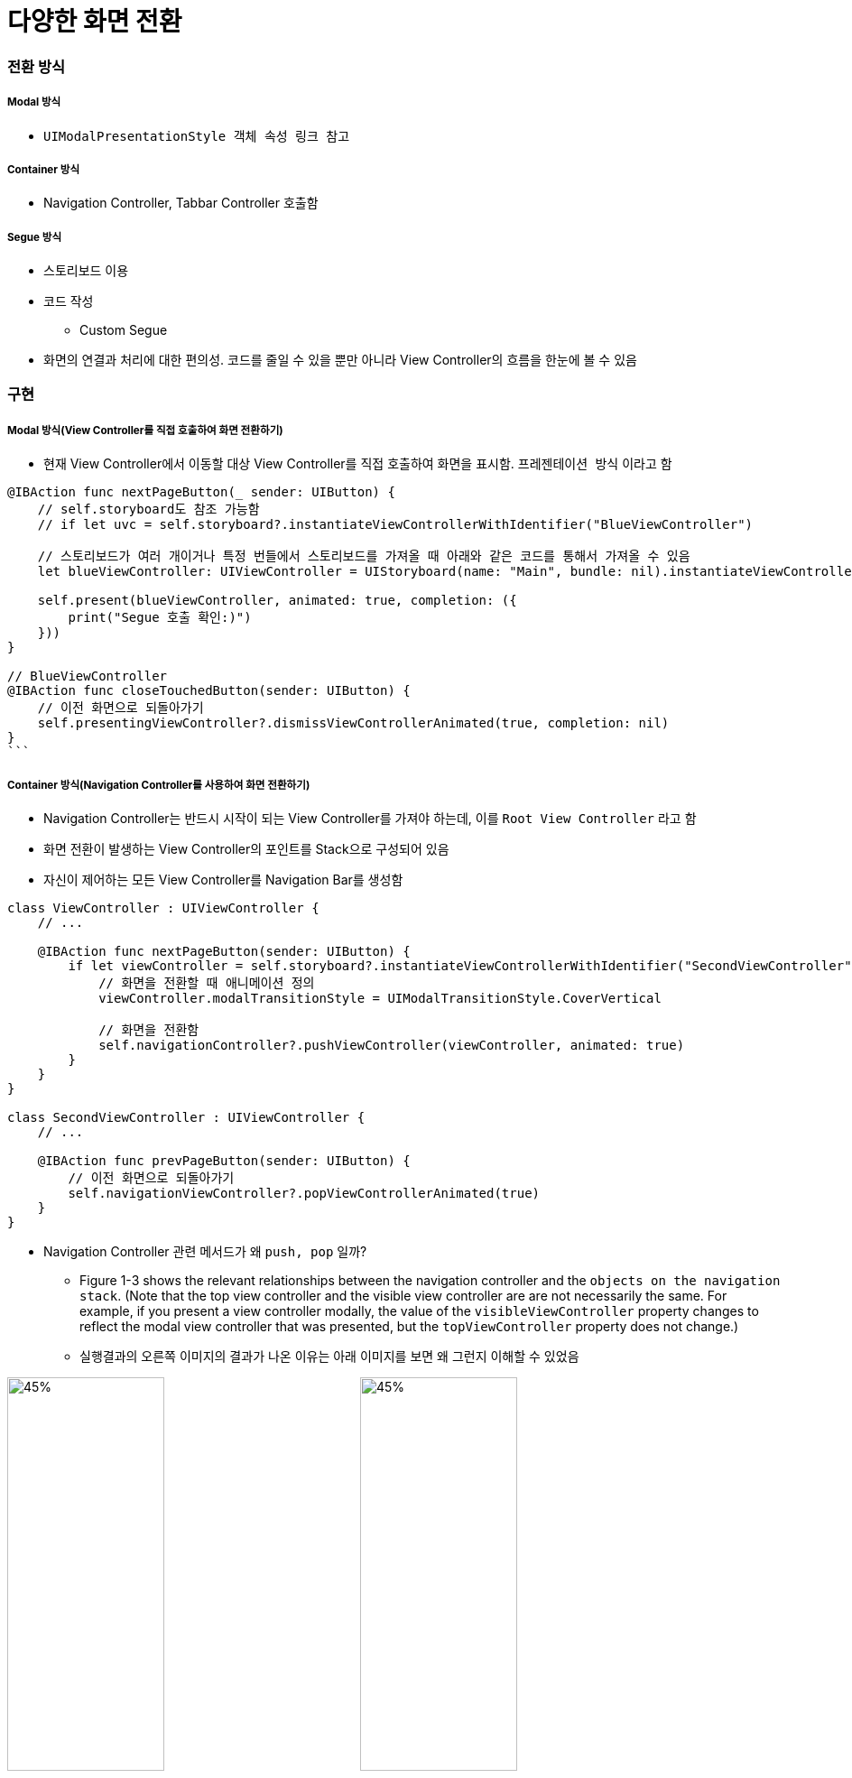 = 다양한 화면 전환

=== 전환 방식

===== Modal 방식
* `UIModalPresentationStyle 객체 속성 링크 참고`

===== Container 방식
* Navigation Controller, Tabbar Controller 호출함

===== Segue 방식
* 스토리보드 이용
* 코드 작성
** Custom Segue  
* 화면의 연결과 처리에 대한 편의성. 코드를 줄일 수 있을 뿐만 아니라 View Controller의 흐름을 한눈에 볼 수 있음

=== 구현

===== Modal 방식(View Controller를 직접 호출하여 화면 전환하기)
* 현재 View Controller에서 이동할 대상 View Controller를 직접 호출하여 화면을 표시함. `프레젠테이션 방식` 이라고 함

[source, swift]
----
@IBAction func nextPageButton(_ sender: UIButton) {
    // self.storyboard도 참조 가능함
    // if let uvc = self.storyboard?.instantiateViewControllerWithIdentifier("BlueViewController")

    // 스토리보드가 여러 개이거나 특정 번들에서 스토리보드를 가져올 때 아래와 같은 코드를 통해서 가져올 수 있음
    let blueViewController: UIViewController = UIStoryboard(name: "Main", bundle: nil).instantiateViewController(withIdentifier: "BlueViewController")
    
    self.present(blueViewController, animated: true, completion: ({
        print("Segue 호출 확인:)")
    }))
}

// BlueViewController 
@IBAction func closeTouchedButton(sender: UIButton) {
    // 이전 화면으로 되돌아가기
    self.presentingViewController?.dismissViewControllerAnimated(true, completion: nil)
}
```
----
 
===== Container 방식(Navigation Controller를 사용하여 화면 전환하기)
* Navigation Controller는 반드시 시작이 되는 View Controller를 가져야 하는데, 이를 `Root View Controller` 라고 함
* 화면 전환이 발생하는 View Controller의 포인트를 Stack으로 구성되어 있음
* 자신이 제어하는 모든 View Controller를 Navigation Bar를 생성함

[source, swift]
----
class ViewController : UIViewController {
    // ...

    @IBAction func nextPageButton(sender: UIButton) {
        if let viewController = self.storyboard?.instantiateViewControllerWithIdentifier("SecondViewController") {
            // 화면을 전환할 때 애니메이션 정의
            viewController.modalTransitionStyle = UIModalTransitionStyle.CoverVertical

            // 화면을 전환함
            self.navigationController?.pushViewController(viewController, animated: true) 
        }
    }
}

class SecondViewController : UIViewController {
    // ...

    @IBAction func prevPageButton(sender: UIButton) {
        // 이전 화면으로 되돌아가기
        self.navigationViewController?.popViewControllerAnimated(true)
    }
}
----

* Navigation Controller 관련 메서드가 왜 `push, pop` 일까?
** Figure 1-3 shows the relevant relationships between the navigation controller and the `objects on the navigation stack`. (Note that the top view controller and the visible view controller are are not necessarily the same. For example, if you present a view controller modally, the value of the `visibleViewController` property changes to reflect the modal view controller that was presented, but the `topViewController` property does not change.)
** 실행결과의 오른쪽 이미지의 결과가 나온 이유는 아래 이미지를 보면 왜 그런지 이해할 수 있었음

image:https://github.com/yuaming/swift-photoframe/blob/yuaming/image/navigation-interface.png?raw=true[45%, 45%]
image:https://github.com/yuaming/swift-photoframe/blob/yuaming/image/navigation-stack.png?raw=true[45%, 45%]

===== Segue 방식(화면 전환용 객체 Segueway를 사용하여 화면 전환하기)
* 화면 전환과 View Controller의 연결을 관리하는 객체를 `Segueway 또는 Segue` 라고 함
* 화면과 화면의 연결을 위한 소스 코드 없이도 스토리보드 상에서 화면 전환 기능을 직접 구현할 수 있는 장점이 있음
* 출발점은 View Controller 자체가 될 수도 있고 버튼이나 테이블 셀 등의 컨트롤이 될 수도 있음
** 출발점이 View Controller 자체인 경우를 `Manual Segue` 
*** Manual Segue를 실행하려면 UIKit 프레임워크에 정의된 `performSegueWithIdentifier(_:sender:)` 사용함. 소스 코드에서 적절한 시점에 이 메서드를 호출하기만 하면 Segueway가 실행되어 화면 전환이 이루어짐
** 컨트롤이 출발점인 경우를 `Action Segue 또는 Trigger Segue` 
*** 반면 Action Segue는 버튼의 클릭/터치 이벤트가 세그 실행으로 자동 연결되므로 실행 메서드 없이 스토리보드에서 연결만 해도 화면 전환 기능을 구현할 수 있음
* Segueway를 통해 이동한 화면에서 원래 화면으로 돌아오기 위해서는 Exit 아이콘을 통해 `Unwind Segue` 기능을 구현하여 연결하면 됨

[source, swift]
----
// Manual Segueway 예제 
class ViewController : UIViewController {
    // ...

    @IBAction func wind(sender: AnyObject) {
        // 세그웨이를 실행함
        performSegueWithIdentifier("ManualWind", sender: self)
    }

    // Unwind Segue가 실행되면서 이 메서드를 호출함
    @IBAction func unwindToMainViewController(segue : UIStoryboardSegue) { }
}

// Action Segue, Manual Segue 호출하기 전 특정 메세드를 호출하는 것을 전처리 메서드라고 함
override func prepareForSegue(segue: UIStoryboardSegue, sender: AnyObject?) {
    // ...
} 

// Segueway가 실행되기 전 호출되는 전처리 메서드에서 화면 이동 전 값을 저장하거나 전달해야 하는 경우에 많이 사용함
override func prepareForSegue(segue: UIStoryboardSegue, sender: AnyObject?) {
    if (segue.identifier == "segue2") {
        // ...
    } else if (segue.identifier == "segue3") {
        // ...
    } else {
        // ...
    }
} 
----

=== 추가 설명

===== Presenting, Presented 

image:./image/presenting-presented.png[]

===== UIButton의 IBAction과 Segue 연결의 우선순위
* UIButton에 IBAction 과 Segue를 둘 다 연결하면 어떻게 되나요? 둘 중에 어느게 우선일까요? 둘 다 연결해서 사용하는 경우가 있을까요?
** _IBAction이 실행되고 performSegueWithIdentifier과 SegueID를 찾아가기 때문에 IBAction의 실행 순위가 Segue보다 높으며 실행 순서를 바꿀 수 없기 때문에 각각 사용하는 것이 좋음_

===== dismiss 동작 원리 

===== Segue로 이동할 때 이전 View는 어떻게 되는가?

=== 참고 
* https://developer.apple.com/documentation/uikit/uimodalpresentationstyle[UIModalPresentationStyle 객체 속성]
* https://digitalleaves.com/define-segues-programmatically/[Segues and Nevigation]
* https://stackoverflow.com/questions/15555384/give-ibaction-priority-instead-of-segue[Give IBAction priority instead of segue]
* https://developer.apple.com/library/content/documentation/WindowsViews/Conceptual/ViewControllerCatalog/Chapters/NavigationControllers.html[Navigation Controllers]
* https://stackoverflow.com/questions/45318855/whats-the-difference-between-popping-a-view-controller-dismissing-a-view-contr[What's the difference between popping a view controller, dismissing a view controller, and using an unwind segue?]